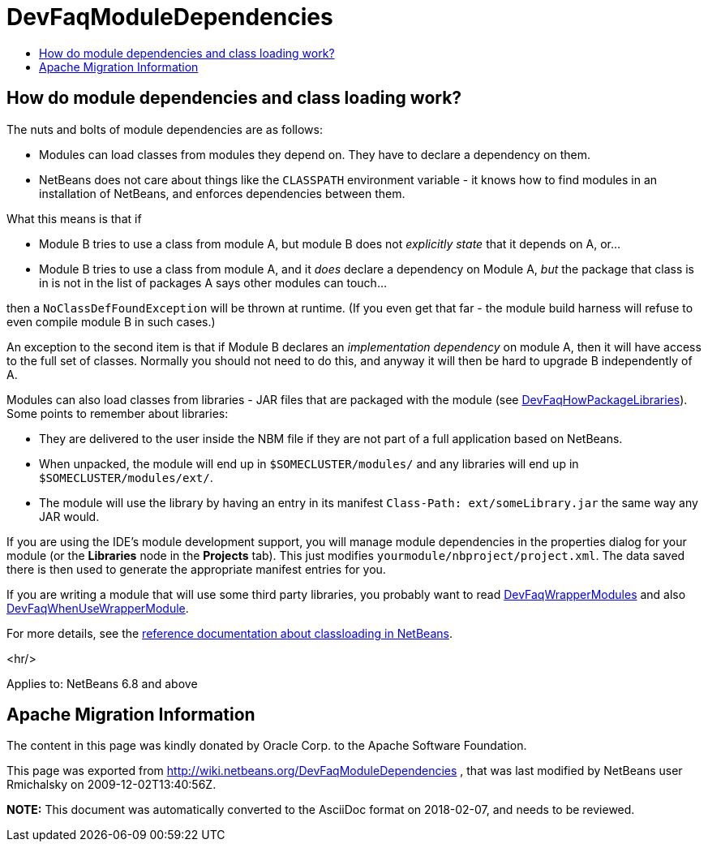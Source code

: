 // 
//     Licensed to the Apache Software Foundation (ASF) under one
//     or more contributor license agreements.  See the NOTICE file
//     distributed with this work for additional information
//     regarding copyright ownership.  The ASF licenses this file
//     to you under the Apache License, Version 2.0 (the
//     "License"); you may not use this file except in compliance
//     with the License.  You may obtain a copy of the License at
// 
//       http://www.apache.org/licenses/LICENSE-2.0
// 
//     Unless required by applicable law or agreed to in writing,
//     software distributed under the License is distributed on an
//     "AS IS" BASIS, WITHOUT WARRANTIES OR CONDITIONS OF ANY
//     KIND, either express or implied.  See the License for the
//     specific language governing permissions and limitations
//     under the License.
//

= DevFaqModuleDependencies
:jbake-type: wiki
:jbake-tags: wiki, devfaq, needsreview
:jbake-status: published
:keywords: Apache NetBeans wiki DevFaqModuleDependencies
:description: Apache NetBeans wiki DevFaqModuleDependencies
:toc: left
:toc-title:
:syntax: true

== How do module dependencies and class loading work?

The nuts and bolts of module dependencies are as follows:

* Modules can load classes from modules they depend on.   They have to declare a dependency on them.
* NetBeans does not care about things like the `CLASSPATH` environment variable - it knows how to find modules in an installation of NetBeans, and enforces dependencies between them.

What this means is that if

* Module B tries to use a class from module A, but module B does not _explicitly state_ that it depends on A, or...
* Module B tries to use a class from module A, and it _does_ declare a dependency on Module A, _but_ the package that class is in is not in the list of packages A says other modules can touch...

then a `NoClassDefFoundException` will be thrown at runtime.
(If you even get that far - the module build harness will refuse to even compile module B in such cases.)

An exception to the second item is that if Module B declares an _implementation dependency_ on module A, then it will have access to the full set of classes.
Normally you should not need to do this,
and anyway it will then be hard to upgrade B independently of A.

Modules can also load classes from libraries - JAR files that are packaged with the module (see link:DevFaqHowPackageLibraries.asciidoc[DevFaqHowPackageLibraries]).
Some points to remember about libraries:

* They are delivered to the user inside the NBM file if they are not part of a full application based on NetBeans.
* When unpacked, the module will end up in `$SOMECLUSTER/modules/` and any libraries will end up in `$SOMECLUSTER/modules/ext/`.
* The module will use the library by having an entry in its manifest `Class-Path: ext/someLibrary.jar` the same way any JAR would.

If you are using the IDE's module development support,
you will manage module dependencies in the properties dialog for your module
(or the *Libraries* node in the *Projects* tab).
This just modifies `yourmodule/nbproject/project.xml`.
The data saved there is then used to generate the appropriate manifest entries for you.

If you are writing a module that will use some third party libraries,
you probably want to read link:DevFaqWrapperModules.asciidoc[DevFaqWrapperModules] and also link:DevFaqWhenUseWrapperModule.asciidoc[DevFaqWhenUseWrapperModule].

For more details, see the link:http://bits.netbeans.org/dev/javadoc/org-openide-modules/org/openide/modules/doc-files/classpath.html[reference documentation about classloading in NetBeans].

<hr/>

Applies to: NetBeans 6.8 and above

== Apache Migration Information

The content in this page was kindly donated by Oracle Corp. to the
Apache Software Foundation.

This page was exported from link:http://wiki.netbeans.org/DevFaqModuleDependencies[http://wiki.netbeans.org/DevFaqModuleDependencies] , 
that was last modified by NetBeans user Rmichalsky 
on 2009-12-02T13:40:56Z.


*NOTE:* This document was automatically converted to the AsciiDoc format on 2018-02-07, and needs to be reviewed.
